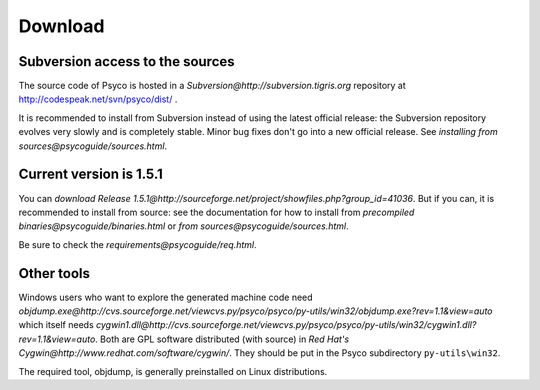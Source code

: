 Download
********

Subversion access to the sources
================================

The source code of Psyco is hosted in a `Subversion@http://subversion.tigris.org` repository at http://codespeak.net/svn/psyco/dist/ .

It is recommended to install from Subversion instead of using the latest official release: the Subversion repository evolves very slowly and is completely stable.  Minor bug fixes don't go into a new official release.  See `installing from sources@psycoguide/sources.html`.

Current version is 1.5.1
========================

You can `download Release 1.5.1@http://sourceforge.net/project/showfiles.php?group_id=41036`.  But if you can, it is recommended to install from source: see the documentation for how to install from `precompiled binaries@psycoguide/binaries.html` or `from sources@psycoguide/sources.html`.

Be sure to check the `requirements@psycoguide/req.html`.

Other tools
===========

Windows users who want to explore the generated machine code need `objdump.exe@http://cvs.sourceforge.net/viewcvs.py/psyco/psyco/py-utils/win32/objdump.exe?rev=1.1&view=auto` which itself needs `cygwin1.dll@http://cvs.sourceforge.net/viewcvs.py/psyco/psyco/py-utils/win32/cygwin1.dll?rev=1.1&view=auto`. Both are GPL software distributed (with source) in `Red Hat's Cygwin@http://www.redhat.com/software/cygwin/`. They should be put in the Psyco subdirectory ``py-utils\win32``.

The required tool, objdump, is generally preinstalled on Linux distributions.

